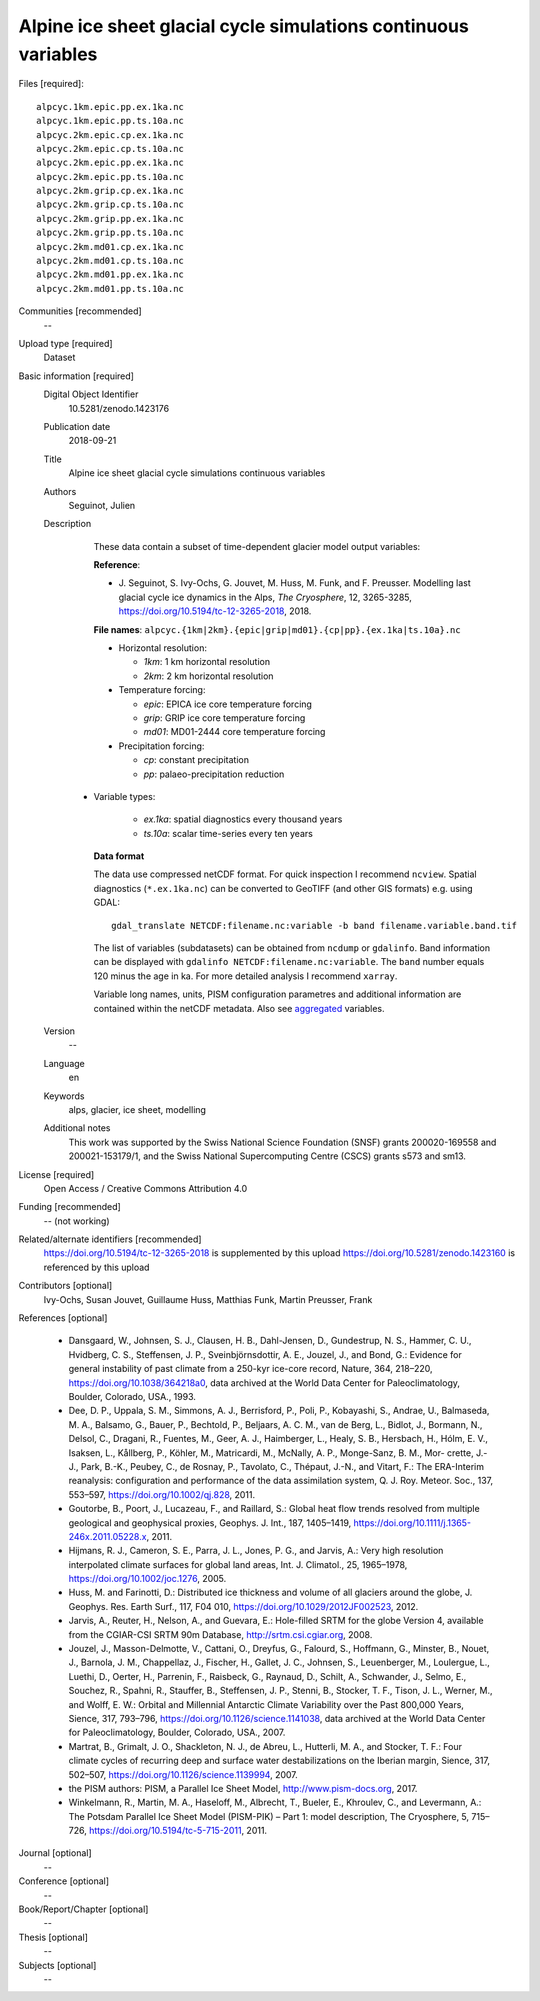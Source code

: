 Alpine ice sheet glacial cycle simulations continuous variables
---------------------------------------------------------------

Files [required]::

   alpcyc.1km.epic.pp.ex.1ka.nc
   alpcyc.1km.epic.pp.ts.10a.nc
   alpcyc.2km.epic.cp.ex.1ka.nc
   alpcyc.2km.epic.cp.ts.10a.nc
   alpcyc.2km.epic.pp.ex.1ka.nc
   alpcyc.2km.epic.pp.ts.10a.nc
   alpcyc.2km.grip.cp.ex.1ka.nc
   alpcyc.2km.grip.cp.ts.10a.nc
   alpcyc.2km.grip.pp.ex.1ka.nc
   alpcyc.2km.grip.pp.ts.10a.nc
   alpcyc.2km.md01.cp.ex.1ka.nc
   alpcyc.2km.md01.cp.ts.10a.nc
   alpcyc.2km.md01.pp.ex.1ka.nc
   alpcyc.2km.md01.pp.ts.10a.nc

Communities [recommended]
   --

Upload type [required]
   Dataset

Basic information [required]
   Digital Object Identifier
      10.5281/zenodo.1423176

   Publication date
      2018-09-21

   Title
      Alpine ice sheet glacial cycle simulations continuous variables

   Authors
      Seguinot, Julien

   Description
      These data contain a subset of time-dependent glacier model output
      variables:

      **Reference**:

      * J. Seguinot, S. Ivy-Ochs, G. Jouvet, M. Huss, M. Funk, and F. Preusser.
        Modelling last glacial cycle ice dynamics in the Alps,
        *The Cryosphere*, 12, 3265-3285,
        https://doi.org/10.5194/tc-12-3265-2018, 2018.

      **File names**: ``alpcyc.{1km|2km}.{epic|grip|md01}.{cp|pp}.{ex.1ka|ts.10a}.nc``

      * Horizontal resolution:

        - *1km*: 1 km horizontal resolution
        - *2km*: 2 km horizontal resolution

      * Temperature forcing:

        - *epic*: EPICA ice core temperature forcing 
        - *grip*: GRIP ice core temperature forcing
        - *md01*: MD01-2444 core temperature forcing

      * Precipitation forcing:

        - *cp*: constant precipitation
        - *pp*: palaeo-precipitation reduction

     * Variable types:

        - *ex.1ka*: spatial diagnostics every thousand years
        - *ts.10a*: scalar time-series every ten years

      **Data format**

      The data use compressed netCDF format. For quick inspection I recommend
      ``ncview``. Spatial diagnostics (``*.ex.1ka.nc``) can be converted to
      GeoTIFF (and other GIS formats) e.g. using GDAL::

         gdal_translate NETCDF:filename.nc:variable -b band filename.variable.band.tif

      The list of variables (subdatasets) can be obtained from ``ncdump`` or
      ``gdalinfo``. Band information can be displayed with ``gdalinfo
      NETCDF:filename.nc:variable``. The ``band`` number equals 120 minus the
      age in ka. For more detailed analysis I recommend ``xarray``.

      Variable long names, units, PISM configuration parametres and additional
      information are contained within the netCDF metadata. Also see
      `aggregated <https://doi.org/10.5281/zenodo.1423160>`_ variables.

   Version
      --

   Language
      en

   Keywords
      alps, glacier, ice sheet, modelling

   Additional notes
      This work was supported by the Swiss National Science Foundation (SNSF)
      grants 200020-169558 and 200021-153179/1, and the Swiss National
      Supercomputing Centre (CSCS) grants s573 and sm13.

License [required]
   Open Access / Creative Commons Attribution 4.0
   
Funding [recommended]
   -- (not working)

Related/alternate identifiers [recommended]
   https://doi.org/10.5194/tc-12-3265-2018 is supplemented by this upload
   https://doi.org/10.5281/zenodo.1423160 is referenced by this upload

Contributors [optional]
   Ivy-Ochs, Susan
   Jouvet, Guillaume
   Huss, Matthias
   Funk, Martin
   Preusser, Frank

References [optional]

   * Dansgaard, W., Johnsen, S. J., Clausen, H. B., Dahl-Jensen, D.,
     Gundestrup, N. S., Hammer, C. U., Hvidberg, C. S., Steffensen, J. P.,
     Sveinbjörnsdottir, A. E., Jouzel, J., and Bond, G.: Evidence for general
     instability of past climate from a 250-kyr ice-core record, Nature, 364,
     218–220, https://doi.org/10.1038/364218a0, data archived at the World Data
     Center for Paleoclimatology, Boulder, Colorado, USA., 1993.

   * Dee, D. P., Uppala, S. M., Simmons, A. J., Berrisford, P., Poli, P.,
     Kobayashi, S., Andrae, U., Balmaseda, M. A., Balsamo, G., Bauer, P.,
     Bechtold, P., Beljaars, A. C. M., van de Berg, L., Bidlot, J., Bormann,
     N., Delsol, C., Dragani, R., Fuentes, M., Geer, A. J., Haimberger, L.,
     Healy, S. B., Hersbach, H., Hólm, E. V., Isaksen, L., Kållberg, P.,
     Köhler, M., Matricardi, M., McNally, A. P., Monge-Sanz, B. M., Mor-
     crette, J.-J., Park, B.-K., Peubey, C., de Rosnay, P., Tavolato, C.,
     Thépaut, J.-N., and Vitart, F.: The ERA-Interim reanalysis: configuration
     and performance of the data assimilation system, Q. J. Roy. Meteor. Soc.,
     137, 553–597, https://doi.org/10.1002/qj.828, 2011.

   * Goutorbe, B., Poort, J., Lucazeau, F., and Raillard, S.: Global heat flow
     trends resolved from multiple geological and geophysical proxies, Geophys.
     J. Int., 187, 1405–1419, https://doi.org/10.1111/j.1365-246x.2011.05228.x,
     2011.

   * Hijmans, R. J., Cameron, S. E., Parra, J. L., Jones, P. G., and Jarvis,
     A.: Very high resolution interpolated climate surfaces for global land
     areas, Int. J. Climatol., 25, 1965–1978, https://doi.org/10.1002/joc.1276,
     2005.

   * Huss, M. and Farinotti, D.: Distributed ice thickness and volume of all
     glaciers around the globe, J. Geophys. Res. Earth Surf., 117, F04 010,
     https://doi.org/10.1029/2012JF002523, 2012.

   * Jarvis, A., Reuter, H., Nelson, A., and Guevara, E.: Hole-filled SRTM for
     the globe Version 4, available from the CGIAR-CSI SRTM 90m Database,
     http://srtm.csi.cgiar.org, 2008.

   * Jouzel, J., Masson-Delmotte, V., Cattani, O., Dreyfus, G., Falourd, S.,
     Hoffmann, G., Minster, B., Nouet, J., Barnola, J. M., Chappellaz, J.,
     Fischer, H., Gallet, J. C., Johnsen, S., Leuenberger, M., Loulergue, L.,
     Luethi, D., Oerter, H., Parrenin, F., Raisbeck, G., Raynaud, D., Schilt,
     A., Schwander, J., Selmo, E., Souchez, R., Spahni, R., Stauffer, B.,
     Steffensen, J. P., Stenni, B., Stocker, T. F., Tison, J. L., Werner, M.,
     and Wolff, E. W.: Orbital and Millennial Antarctic Climate Variability
     over the Past 800,000 Years, Sience, 317, 793–796,
     https://doi.org/10.1126/science.1141038, data archived at the World Data
     Center for Paleoclimatology, Boulder, Colorado, USA., 2007.

   * Martrat, B., Grimalt, J. O., Shackleton, N. J., de Abreu, L., Hutterli, M.
     A., and Stocker, T. F.: Four climate cycles of recurring deep and surface
     water destabilizations on the Iberian margin, Sience, 317, 502–507,
     https://doi.org/10.1126/science.1139994, 2007.

   * the PISM authors: PISM, a Parallel Ice Sheet Model,
     http://www.pism-docs.org, 2017.

   * Winkelmann, R., Martin, M. A., Haseloff, M., Albrecht, T., Bueler, E.,
     Khroulev, C., and Levermann, A.: The Potsdam Parallel Ice Sheet Model
     (PISM-PIK) – Part 1: model description, The Cryosphere, 5, 715–726,
     https://doi.org/10.5194/tc-5-715-2011, 2011.

Journal [optional]
   --

Conference [optional]
   --

Book/Report/Chapter [optional]
   --

Thesis [optional]
   --

Subjects [optional]
   --
